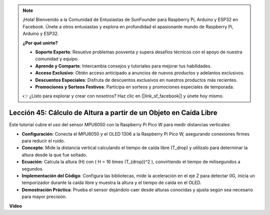 .. note::

    ¡Hola! Bienvenido a la Comunidad de Entusiastas de SunFounder para Raspberry Pi, Arduino y ESP32 en Facebook. Únete a otros entusiastas y explora en profundidad el apasionante mundo de Raspberry Pi, Arduino y ESP32.

    **¿Por qué unirte?**

    - **Soporte Experto**: Resuelve problemas posventa y supera desafíos técnicos con el apoyo de nuestra comunidad y equipo.
    - **Aprende y Comparte**: Intercambia consejos y tutoriales para mejorar tus habilidades.
    - **Acceso Exclusivo**: Obtén acceso anticipado a anuncios de nuevos productos y adelantos exclusivos.
    - **Descuentos Especiales**: Disfruta de descuentos exclusivos en nuestros productos más recientes.
    - **Promociones y Sorteos Festivos**: Participa en sorteos y promociones especiales de temporada.

    👉 ¿Listo para explorar y crear con nosotros? Haz clic en [|link_sf_facebook|] y únete hoy mismo.

Lección 45: Cálculo de Altura a partir de un Objeto en Caída Libre
=============================================================================

Este tutorial cubre el uso del sensor MPU6050 con la Raspberry Pi Pico W para medir distancias verticales:

* **Configuración**: Conecta el MPU6050 y el OLED 1306 a la Raspberry Pi Pico W, asegurando conexiones firmes para reducir el ruido.
* **Concepto**: Mide la distancia vertical calculando el tiempo de caída libre (T_drop) y utilízalo para determinar la altura desde la que fue soltado.
* **Ecuación**: Calcula la altura (H) con \( H = 16 \times (T_{drop})^2 \), convirtiendo el tiempo de milisegundos a segundos.
* **Implementación del Código**: Configura las bibliotecas, mide la aceleración en el eje Z para detectar 0G, inicia un temporizador durante la caída libre y muestra la altura y el tiempo de caída en el OLED.
* **Demostración Práctica**: Prueba el sensor dejándolo caer desde alturas conocidas y ajusta según sea necesario para mayor precisión.

**Video**

.. raw:: html

    <iframe width="700" height="500" src="https://www.youtube.com/embed/xpHDAcdrTF0?si=NdmV4J5G6DhJ4f6M" title="YouTube video player" frameborder="0" allow="accelerometer; autoplay; clipboard-write; encrypted-media; gyroscope; picture-in-picture; web-share" allowfullscreen></iframe>
